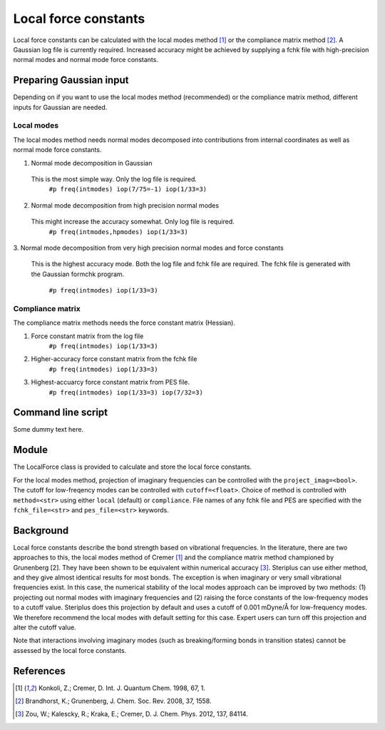 ===============================
Local force constants
===============================

Local force constants can be calculated with the local modes method [1]_ or the
compliance matrix method [2]_. A Gaussian log file is currently required.
Increased accuracy might be achieved by supplying a fchk file with
high-precision normal modes and normal mode force constants.

************************
Preparing Gaussian input
************************

Depending on if you want to use the local modes method (recommended) or the 
compliance matrix method, different inputs for Gaussian are needed.

###########
Local modes
###########

The local modes method needs normal modes decomposed into contributions from
internal coordinates as well as normal mode force constants.

1. Normal mode decomposition in Gaussian
  This is the most simple way. Only the log file is required.
    ``#p freq(intmodes) iop(7/75=-1) iop(1/33=3)``
2. Normal mode decomposition from high precision normal modes
  This might increase the accuracy somewhat. Only log file is required.
    ``#p freq(intmodes,hpmodes) iop(1/33=3)``
3. Normal mode decomposition from very high precision normal modes and force
constants
  This is the highest accuracy mode. Both the log file and fchk file are
  required. The fchk file is generated with the Gaussian formchk program.
    ``#p freq(intmodes) iop(1/33=3)``

#################
Compliance matrix
#################

The compliance matrix methods needs the force constant matrix (Hessian).

1. Force constant matrix from the log file
    ``#p freq(intmodes) iop(1/33=3)``
2. Higher-accuracy force constant matrix from the fchk file
    ``#p freq(intmodes) iop(1/33=3)``
3. Highest-accuarcy force constant matrix from PES file.
    ``#p freq(intmodes) iop(1/33=3) iop(7/32=3)``

*******************
Command line script
*******************

Some dummy text here.

******
Module
******

The LocalForce class is provided to calculate and store the local force
constants.

.. code-block:: python
  :caption: Example with local modes method

  >>> from steriplus import LocalForce
  >>> lf = LocalForce("freq-lm.log")
  >>> fc = lf.get_local_force_constant([1, 2])
  >>> print(fc)
  5.364289643211871

.. code-block:: python
  :caption: Example with compliance matrix method

  >>> from steriplus import LocalForce
  >>> lf = LocalForce("freq-lm.log", fchk_file="freq.fchk", method="compliance")
  >>> fc = lf.get_local_force_constant([1, 2])
  >>> print(fc)
  5.364476039405804

For the local modes method, projection of imaginary frequencies can be
controlled with the ``project_imag=<bool>``. The cutoff for low-freqency modes
can be controlled with ``cutoff=<float>``. Choice of method is controlled with
``method=<str>`` using either ``local`` (default) or ``compliance``. File names
of any fchk file and PES are specified with the ``fchk_file=<str>`` and
``pes_file=<str>`` keywords.

**********
Background
**********

Local force constants describe the bond strength based on vibrational
frequencies. In the literature, there are two approaches to this, the local
modes method of Cremer [1]_ and the compliance matrix method championed by
Grunenberg [2]. They have been shown to be equivalent within numerical accuracy
[3]_. Steriplus can use either method, and they give almost identical results
for most bonds. The exception is when imaginary or very small vibrational
frequencies exist. In this case, the numerical stability of the local modes
approach can be improved by two methods: (1) projecting out normal modes with
imaginary frequencies and (2) raising the force constants of the low-frequency
modes to a cutoff value. Steriplus does this projection by default and uses a 
cutoff of 0.001 mDyne/Å for low-frequency modes. We therefore recommend the
local modes with default setting for this case. Expert users can turn off this
projection and alter the cutoff value.

Note that interactions involving imaginary modes (such as breaking/forming
bonds in transition states) cannot be assessed by the local force constants.

**********
References
**********

.. [1] Konkoli, Z.; Cremer, D. Int. J. Quantum Chem. 1998, 67, 1.
.. [2] Brandhorst, K.; Grunenberg, J. Chem. Soc. Rev. 2008, 37, 1558.
.. [3] Zou, W.; Kalescky, R.; Kraka, E.; Cremer, D. J. Chem. Phys. 2012, 137, 84114.
